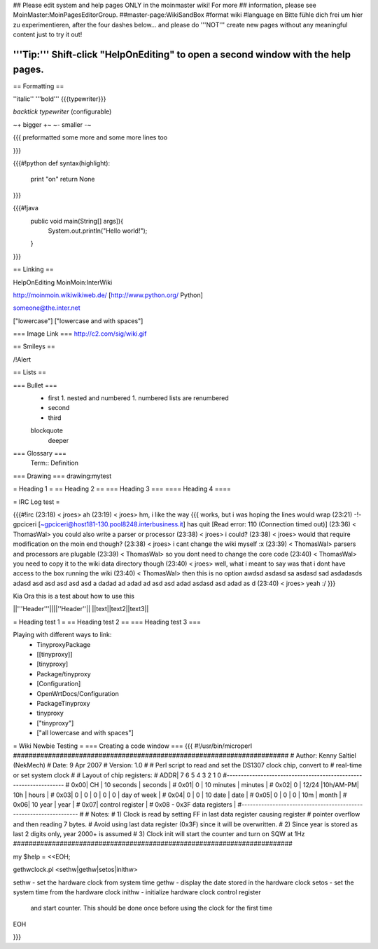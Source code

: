 ## Please edit system and help pages ONLY in the moinmaster wiki! For more
## information, please see MoinMaster:MoinPagesEditorGroup.
##master-page:WikiSandBox
#format wiki
#language en
Bitte fühle dich frei um hier zu experimentieren, after the four dashes below... and please do '''NOT''' create new pages without any meaningful content just to try it out!

'''Tip:''' Shift-click "HelpOnEditing" to open a second window with the help pages.
----

== Formatting ==

''italic'' '''bold''' {{{typewriter}}} 

`backtick typewriter` (configurable)

~+ bigger +~ ~- smaller -~

{{{
preformatted some more
and some more lines too

}}}

{{{#!python
def syntax(highlight):
    print "on"
    return None
}}}


{{{#!java
  public void main(String[] args]){
     System.out.println("Hello world!");
  } 

}}}


== Linking ==

HelpOnEditing MoinMoin:InterWiki 

http://moinmoin.wikiwikiweb.de/ [http://www.python.org/ Python]

someone@the.inter.net

["lowercase"]
["lowercase and with spaces"]

=== Image Link ===
http://c2.com/sig/wiki.gif

== Smileys ==

/!\ Alert

== Lists ==

=== Bullet ===
 * first
   1. nested and numbered
   1. numbered lists are renumbered
 * second
 * third
 blockquote
   deeper

=== Glossary ===
 Term:: Definition

=== Drawing ===
drawing:mytest

= Heading 1 =
== Heading 2 ==
=== Heading 3 ===
==== Heading 4 ====

= IRC Log test =

{{{#!irc
(23:18) <     jroes> ah
(23:19) <     jroes> hm, i like the way {{{ works, but i was hoping the lines would wrap
(23:21) -!- gpciceri [~gpciceri@host181-130.pool8248.interbusiness.it] has quit [Read error: 110 (Connection timed out)]
(23:36) < ThomasWal> you could also write a parser or processor
(23:38) <     jroes> i could?
(23:38) <     jroes> would that require modification on the moin end though?
(23:38) <     jroes> i cant change the wiki myself :x
(23:39) < ThomasWal> parsers and processors are plugable
(23:39) < ThomasWal> so you dont need to change the core code
(23:40) < ThomasWal> you need to copy it to the wiki data directory though
(23:40) <     jroes> well, what i meant to say was that i dont have access to the box running the wiki
(23:40) < ThomasWal> then this is no option awdsd asdasd sa asdasd sad asdadasds adasd asd asd asd asd asd a dadad ad adad ad asd asd adad asdasd asd adad as d
(23:40) <     jroes> yeah :/
}}}

Kia Ora this is a test about how to use this

||'''Header'''||||''Header''||
||text||text2||text3||

= Heading test 1 =
== Heading test 2 ==
=== Heading test 3 ===

Playing with different ways to link:
 * TinyproxyPackage
 * [[tinyproxy]]
 * [tinyproxy]
 * Package/tinyproxy
 * [Configuration]
 * OpenWrtDocs/Configuration
 * PackageTinyproxy
 * tinyproxy
 * ["tinyproxy"]
 * ["all lowercase and with spaces"]

= Wiki Newbie Testing =
=== Creating a code window ===
{{{
#!/usr/bin/microperl
#######################################################################
# Author:  Kenny Saltiel (NekMech)
# Date:    9 Apr 2007
# Version: 1.0
#
# Perl script to read and set the DS1307 clock chip, convert to 
# real-time or set system clock
#
# Layout of chip registers:
# ADDR| 7       6       5       4       3       2       1       0
#------------------------------------------------------------------
# 0x00| CH  |      10 seconds        |         seconds            |
# 0x01|  0  |      10 minutes        |         minutes            |
# 0x02|  0  | 12/24 |10h/AM-PM| 10h  |          hours             |
# 0x03|  0  |   0   |   0   |   0    |  0   |     day of week     |
# 0x04|  0  |   0   |    10 date     |          date              |
# 0x05|  0  |   0   |   0   |   10m  |          month             |
# 0x06|           10 year            |          year              |
# 0x07|                     control register                      |
# 0x08 - 0x3F                 data  registers                     |
#------------------------------------------------------------------
#
# Notes:
# 1) Clock is read by setting FF in last data register causing register 
#    pointer overflow and then reading 7 bytes.
#    Avoid using last data register (0x3F) since it will be overwritten.
# 2) Since year is stored as last 2 digits only, year 2000+ is assumed
# 3) Clock init will start the counter and turn on SQW at 1Hz
########################################################################

my $help = <<EOH;

gethwclock.pl <sethw|gethw|setos|inithw>

sethw - set the hardware clock from system time
gethw - display the date stored in the hardware clock
setos - set the system time from the hardware clock
inithw - initialize hardware clock control register
         and start counter. This should be done once before
         using the clock for the first time
EOH


}}}
